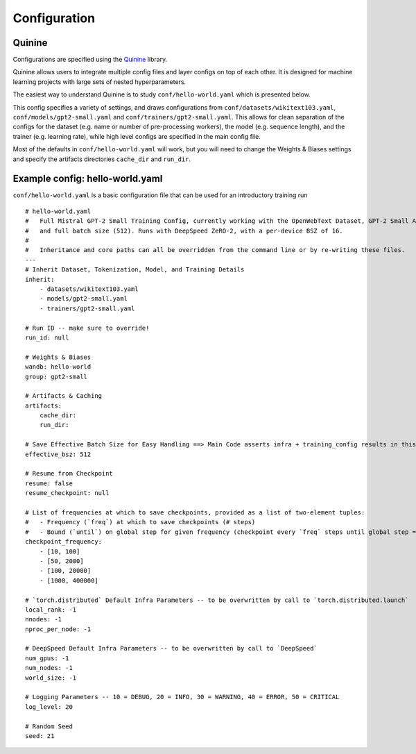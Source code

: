 Configuration
==============

Quinine
---------

Configurations are specified using the `Quinine <https://github.com/krandiash/quinine>`_ library.

Quinine allows users to integrate multiple config files and layer configs on top of each other.
It is designed for machine learning projects with large sets of nested hyperparameters.

The easiest way to understand Quinine is to study ``conf/hello-world.yaml`` which is presented below.

This config specifies a variety of settings, and draws configurations from ``conf/datasets/wikitext103.yaml``,
``conf/models/gpt2-small.yaml`` and ``conf/trainers/gpt2-small.yaml``. This allows for clean separation of the
configs for the dataset (e.g. name or number of pre-processing workers), the model (e.g. sequence length),
and the trainer (e.g. learning rate), while high level configs are specified in the main config file.

Most of the defaults in ``conf/hello-world.yaml`` will work, but you will need to change
the Weights & Biases settings and specify the artifacts directories ``cache_dir`` and ``run_dir``.

Example config: hello-world.yaml
--------------------------------

``conf/hello-world.yaml`` is a basic configuration file that can be used for an introductory training run ::

    # hello-world.yaml
    #   Full Mistral GPT-2 Small Training Config, currently working with the OpenWebText Dataset, GPT-2 Small Architecture,
    #   and full batch size (512). Runs with DeepSpeed ZeRO-2, with a per-device BSZ of 16.
    #
    #   Inheritance and core paths can all be overridden from the command line or by re-writing these files.
    ---
    # Inherit Dataset, Tokenization, Model, and Training Details
    inherit:
        - datasets/wikitext103.yaml
        - models/gpt2-small.yaml
        - trainers/gpt2-small.yaml

    # Run ID -- make sure to override!
    run_id: null

    # Weights & Biases
    wandb: hello-world
    group: gpt2-small

    # Artifacts & Caching
    artifacts:
        cache_dir:
        run_dir:

    # Save Effective Batch Size for Easy Handling ==> Main Code asserts infra + training_config results in this!
    effective_bsz: 512

    # Resume from Checkpoint
    resume: false
    resume_checkpoint: null

    # List of frequencies at which to save checkpoints, provided as a list of two-element tuples:
    #   - Frequency (`freq`) at which to save checkpoints (# steps)
    #   - Bound (`until`) on global step for given frequency (checkpoint every `freq` steps until global step = `until`)
    checkpoint_frequency:
        - [10, 100]
        - [50, 2000]
        - [100, 20000]
        - [1000, 400000]

    # `torch.distributed` Default Infra Parameters -- to be overwritten by call to `torch.distributed.launch`
    local_rank: -1
    nnodes: -1
    nproc_per_node: -1

    # DeepSpeed Default Infra Parameters -- to be overwritten by call to `DeepSpeed`
    num_gpus: -1
    num_nodes: -1
    world_size: -1

    # Logging Parameters -- 10 = DEBUG, 20 = INFO, 30 = WARNING, 40 = ERROR, 50 = CRITICAL
    log_level: 20

    # Random Seed
    seed: 21

